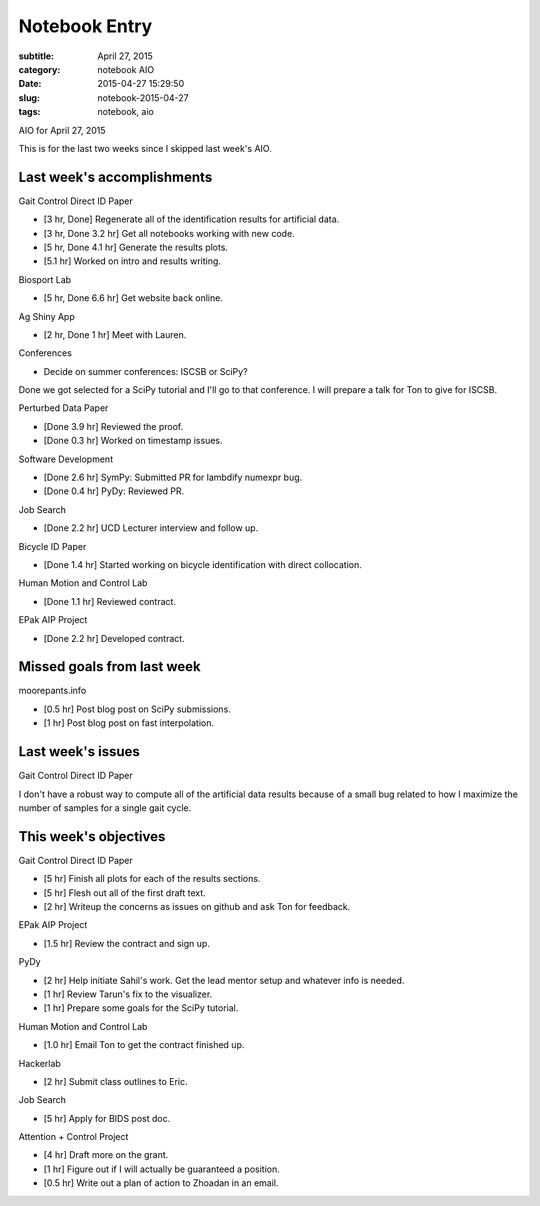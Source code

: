 ==============
Notebook Entry
==============

:subtitle: April 27, 2015
:category: notebook AIO
:date: 2015-04-27 15:29:50
:slug: notebook-2015-04-27
:tags: notebook, aio


AIO for April 27, 2015



This is for the last two weeks since I skipped last week's AIO.

Last week's accomplishments
===========================

Gait Control Direct ID Paper

- [3 hr, Done] Regenerate all of the identification results for artificial data.
- [3 hr, Done 3.2 hr] Get all notebooks working with new code.
- [5 hr, Done 4.1 hr] Generate the results plots.
- [5.1 hr] Worked on intro and results writing.

Biosport Lab

- [5 hr, Done 6.6 hr] Get website back online.

Ag Shiny App

- [2 hr, Done 1 hr] Meet with Lauren.

Conferences

- Decide on summer conferences: ISCSB or SciPy?

Done we got selected for a SciPy tutorial and I'll go to that conference. I
will prepare a talk for Ton to give for ISCSB.

Perturbed Data Paper

- [Done 3.9 hr] Reviewed the proof.
- [Done 0.3 hr] Worked on timestamp issues.

Software Development

- [Done 2.6 hr] SymPy: Submitted PR for lambdify numexpr bug.
- [Done 0.4 hr] PyDy: Reviewed PR.

Job Search

- [Done 2.2 hr] UCD Lecturer interview and follow up.

Bicycle ID Paper

- [Done 1.4 hr] Started working on bicycle identification with direct
  collocation.

Human Motion and Control Lab

- [Done 1.1 hr] Reviewed contract.

EPak AIP Project

- [Done 2.2 hr] Developed contract.

Missed goals from last week
===========================

moorepants.info

- [0.5 hr] Post blog post on SciPy submissions.
- [1 hr] Post blog post on fast interpolation.

Last week's issues
==================

Gait Control Direct ID Paper

I don't have a robust way to compute all of the artificial data results because
of a small bug related to how I maximize the number of samples for a single
gait cycle.

This week's objectives
======================

Gait Control Direct ID Paper

- [5 hr] Finish all plots for each of the results sections.
- [5 hr] Flesh out all of the first draft text.
- [2 hr] Writeup the concerns as issues on github and ask Ton for feedback.

EPak AIP Project

- [1.5 hr] Review the contract and sign up.

PyDy

- [2 hr] Help initiate Sahil's work. Get the lead mentor setup and whatever
  info is needed.
- [1 hr] Review Tarun's fix to the visualizer.
- [1 hr] Prepare some goals for the SciPy tutorial.

Human Motion and Control Lab

- [1.0 hr] Email Ton to get the contract finished up.

Hackerlab

- [2 hr] Submit class outlines to Eric.

Job Search

- [5 hr] Apply for BIDS post doc.

Attention + Control Project

- [4 hr] Draft more on the grant.
- [1 hr] Figure out if I will actually be guaranteed a position.
- [0.5 hr] Write out a plan of action to Zhoadan in an email.

